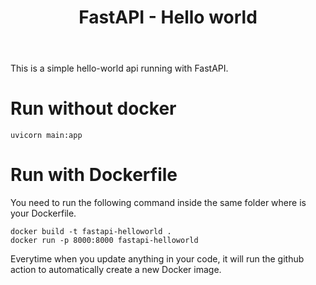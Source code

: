 #+TITLE: FastAPI - Hello world

This is a simple hello-world api running with FastAPI.

* Run without docker
#+begin_src
  uvicorn main:app 
#+end_src


* Run with Dockerfile
You need to run the following command inside the same folder where is your Dockerfile.
#+begin_src
  docker build -t fastapi-helloworld .
  docker run -p 8000:8000 fastapi-helloworld
#+end_src

Everytime when you update anything in your code, it will run the github action to automatically create a new Docker image.

